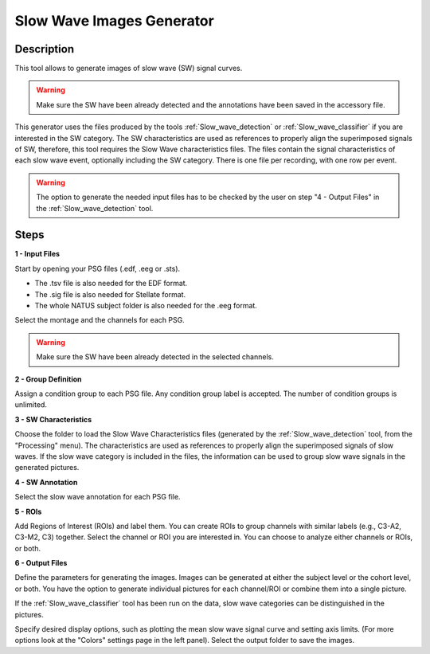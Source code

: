 .. _Slow_Wave_Images_Generator:

=================================================
Slow Wave Images Generator
=================================================

Description
-----------------

This tool allows to generate images of slow wave (SW) signal curves.  

.. image:: ./Slow_Wave_images/Snooz_beta030_mean_std_2cat.png
   :width: 340
   :alt: Alternative text    

.. image:: ./Slow_Wave_images/Snooz_beta030_SW_all_2cat_1chan.png
   :width: 340
   :alt: Alternative text  

.. warning::

   Make sure the SW have been already detected and the annotations have been saved in the accessory file.

This generator uses the files produced by the tools :ref:`Slow_wave_detection` or :ref:`Slow_wave_classifier` if you are interested in the SW category. 
The SW characteristics are used as references to properly align the superimposed signals of SW, therefore, this tool requires the Slow Wave characteristics files. 
The files contain the signal characteristics of each slow wave event, optionally including the SW category. There is one file per recording, with one row per event.

.. warning::

   The option to generate the needed input files has to be checked by the user on step "4 - Output Files" in the :ref:`Slow_wave_detection` tool.


Steps
-----------------

**1 - Input Files**

Start by opening your PSG files (.edf, .eeg or .sts).

* The .tsv file is also needed for the EDF format.

* The .sig file is also needed for Stellate format.

* The whole NATUS subject folder is also needed for the .eeg format.

Select the montage and the channels for each PSG.  

.. warning::

   Make sure the SW have been already detected in the selected channels.

**2 - Group Definition**

Assign a condition group to each PSG file.  Any condition group label is accepted.  The number of condition groups is unlimited.

**3 - SW Characteristics**

Choose the folder to load the Slow Wave Characteristics files (generated by the :ref:`Slow_wave_detection` tool, from the "Processing" menu).
The characteristics are used as references to properly align the superimposed signals of slow waves.
If the slow wave category is included in the files, the information can be used to group slow wave signals in the generated pictures.

**4 - SW Annotation**

Select the slow wave annotation for each PSG file.

**5 - ROIs**

Add Regions of Interest (ROIs) and label them. You can create ROIs to group channels with similar labels (e.g., C3-A2, C3-M2, C3) together.  
Select the channel or ROI you are interested in. You can choose to analyze either channels or ROIs, or both.

**6 - Output Files**

Define the parameters for generating the images. 
Images can be generated at either the subject level or the cohort level, or both. 
You have the option to generate individual pictures for each channel/ROI or combine them into a single picture. 

If the :ref:`Slow_wave_classifier` tool has been run on the data, slow wave categories can be distinguished in the pictures.

Specify desired display options, such as plotting the mean slow wave signal curve and setting axis limits. (For more options look at the "Colors" settings page in the left panel).
Select the output folder to save the images.

